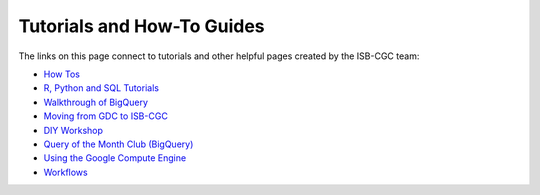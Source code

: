 **************************
Tutorials and How-To Guides
**************************

The links on this page connect to tutorials and other helpful pages created by the ISB-CGC team:

* `How Tos <HowTos.html>`__
* `R, Python and SQL Tutorials <progapi/Tutorials.html>`__
* `Walkthrough of BigQuery <progapi/bigqueryGUI/WalkthroughOfGoogleBigQuery.html>`__
* `Moving from GDC to ISB-CGC <GDCTutorials/FromGDCtoISBCGC.html>`__
* `DIY Workshop <DIYWorkshop.html>`__
* `Query of the Month Club (BigQuery) <QueryOfTheMonthClub.html>`__
* `Using the Google Compute Engine <progapi/Compute-Engine.html>`__
* `Workflows <progapi/workflows_top.html>`__



